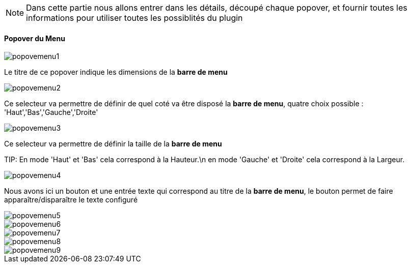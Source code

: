 [NOTE]
Dans cette partie nous allons entrer dans les détails, découpé chaque popover, et fournir toutes les informations pour utiliser toutes les possiblités du plugin

==== Popover du Menu
image::../images/popovemenu1.png[]
Le titre de ce popover indique les dimensions de la *barre de menu*

image::../images/popovemenu2.png[]
Ce selecteur va permettre de définir de quel coté va être disposé la *barre de menu*, quatre choix possible : 'Haut','Bas','Gauche','Droite'

image::../images/popovemenu3.png[]
Ce selecteur va permettre de définir la taille de la *barre de menu*

TIP:
En mode 'Haut' et 'Bas' cela correspond à la Hauteur.\n
en mode 'Gauche' et 'Droite' cela correspond à la Largeur.

image::../images/popovemenu4.png[]
Nous avons ici un bouton et une entrée texte qui correspond au titre de la *barre de menu*, le bouton permet de faire apparaître/disparaître le texte configuré

image::../images/popovemenu5.png[]

image::../images/popovemenu6.png[]

image::../images/popovemenu7.png[]

image::../images/popovemenu8.png[]

image::../images/popovemenu9.png[]
